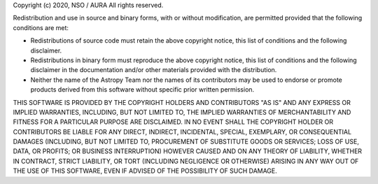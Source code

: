 Copyright (c) 2020, NSO / AURA
All rights reserved.

Redistribution and use in source and binary forms, with or without modification,
are permitted provided that the following conditions are met:

* Redistributions of source code must retain the above copyright notice, this
  list of conditions and the following disclaimer.
* Redistributions in binary form must reproduce the above copyright notice, this
  list of conditions and the following disclaimer in the documentation and/or
  other materials provided with the distribution.
* Neither the name of the Astropy Team nor the names of its contributors may be
  used to endorse or promote products derived from this software without
  specific prior written permission.

THIS SOFTWARE IS PROVIDED BY THE COPYRIGHT HOLDERS AND CONTRIBUTORS "AS IS" AND
ANY EXPRESS OR IMPLIED WARRANTIES, INCLUDING, BUT NOT LIMITED TO, THE IMPLIED
WARRANTIES OF MERCHANTABILITY AND FITNESS FOR A PARTICULAR PURPOSE ARE
DISCLAIMED. IN NO EVENT SHALL THE COPYRIGHT HOLDER OR CONTRIBUTORS BE LIABLE FOR
ANY DIRECT, INDIRECT, INCIDENTAL, SPECIAL, EXEMPLARY, OR CONSEQUENTIAL DAMAGES
(INCLUDING, BUT NOT LIMITED TO, PROCUREMENT OF SUBSTITUTE GOODS OR SERVICES;
LOSS OF USE, DATA, OR PROFITS; OR BUSINESS INTERRUPTION) HOWEVER CAUSED AND ON
ANY THEORY OF LIABILITY, WHETHER IN CONTRACT, STRICT LIABILITY, OR TORT
(INCLUDING NEGLIGENCE OR OTHERWISE) ARISING IN ANY WAY OUT OF THE USE OF THIS
SOFTWARE, EVEN IF ADVISED OF THE POSSIBILITY OF SUCH DAMAGE.

